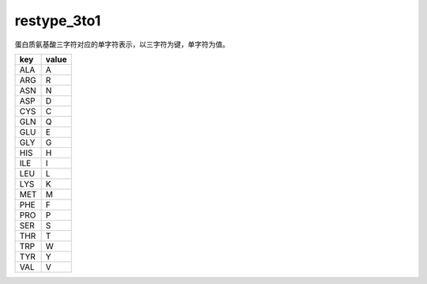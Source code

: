 restype_3to1
============

蛋白质氨基酸三字符对应的单字符表示，以三字符为键，单字符为值。

+--------+-------+
| key    | value |
+========+=======+
| ALA    | A     |
+--------+-------+
| ARG    | R     |
+--------+-------+
| ASN    | N     |
+--------+-------+
| ASP    | D     |
+--------+-------+
| CYS    | C     |
+--------+-------+
| GLN    | Q     |
+--------+-------+
| GLU    | E     |
+--------+-------+
| GLY    | G     |
+--------+-------+
| HIS    | H     |
+--------+-------+
| ILE    | I     |
+--------+-------+
| LEU    | L     |
+--------+-------+
| LYS    | K     |
+--------+-------+
| MET    | M     |
+--------+-------+
| PHE    | F     |
+--------+-------+
| PRO    | P     |
+--------+-------+
| SER    | S     |
+--------+-------+
| THR    | T     |
+--------+-------+
| TRP    | W     |
+--------+-------+
| TYR    | Y     |
+--------+-------+
| VAL    | V     |
+--------+-------+